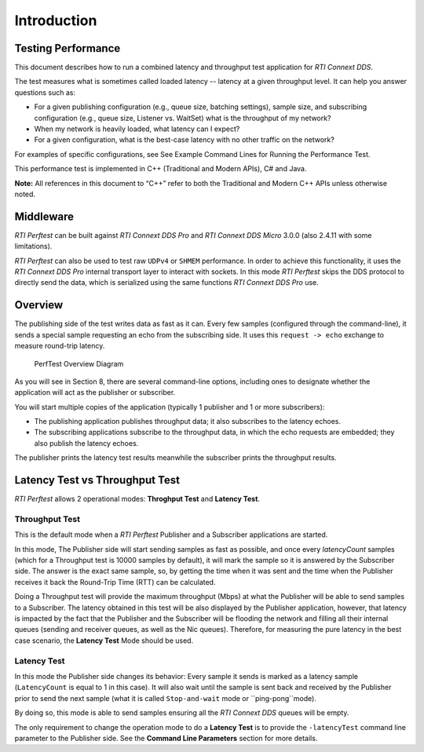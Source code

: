 .. _section-introduction:

Introduction
============

Testing Performance
-------------------

This document describes how to run a combined latency and throughput
test application for *RTI Connext DDS*.

The test measures what is sometimes called loaded latency -- latency at
a given throughput level. It can help you answer questions such as:

-  For a given publishing configuration (e.g., queue size, batching
   settings), sample size, and subscribing configuration (e.g., queue
   size, Listener vs. WaitSet) what is the throughput of my network?

-  When my network is heavily loaded, what latency can I expect?

-  For a given configuration, what is the best-case latency with no
   other traffic on the network?

For examples of specific configurations, see See Example Command Lines
for Running the Performance Test.

This performance test is implemented in C++ (Traditional and Modern
APIs), C# and Java.

**Note:** All references in this document to “C++” refer to both the
Traditional and Modern C++ APIs unless otherwise noted.

Middleware
----------

*RTI Perftest* can be built against *RTI Connext DDS Pro* and *RTI Connext
DDS Micro* 3.0.0 (also 2.4.11 with some limitations).

*RTI Perftest* can also be used to test raw ``UDPv4`` or ``SHMEM`` performance.
In order to achieve this functionality, it uses the *RTI Connext DDS Pro* internal
transport layer to interact with sockets. In this mode *RTI Perftest* skips
the DDS protocol to directly send the data, which is serialized using the same
functions *RTI Connext DDS Pro* use.

Overview
--------

The publishing side of the test writes data as fast as it can. Every few
samples (configured through the command-line), it sends a special sample
requesting an echo from the subscribing side. It uses this
``request -> echo`` exchange to measure round-trip latency.

.. figure:: _static/PerfTest_Overview_Diagram.png
   :alt: PerfTest Overview Diagram

   PerfTest Overview Diagram

As you will see in Section 8, there are several command-line options,
including ones to designate whether the application will act as the
publisher or subscriber.

You will start multiple copies of the application (typically 1 publisher
and 1 or more subscribers):

-  The publishing application publishes throughput data; it also
   subscribes to the latency echoes.
-  The subscribing applications subscribe to the throughput data, in
   which the echo requests are embedded; they also publish the latency
   echoes.

The publisher prints the latency test results meanwhile the subscriber
prints the throughput results.

Latency Test vs Throughput Test
-------------------------------

*RTI Perftest* allows 2 operational modes: **Throghput Test** and **Latency Test**.

Throughput Test
~~~~~~~~~~~~~~~

This is the default mode when a *RTI Perftest* Publisher and a Subscriber
applications are started.

In this mode, The Publisher side will start sending samples as fast
as possible, and once every `latencyCount` samples (which for a Throughput
test is 10000 samples by default), it will mark the sample so it is answered
by the Subscriber side. The answer is the exact same sample, so, by getting the
time when it was sent and the time when the Publisher receives it back the
Round-Trip Time (RTT) can be calculated.

Doing a Throughput test will provide the maximum throughput (Mbps) at what
the Publisher will be able to send samples to a Subscriber. The latency obtained
in this test will be also displayed by the Publisher application, however,
that latency is impacted by the fact that the Publisher and the Subscriber will
be flooding the network and filling all their internal queues (sending and
receiver queues, as well as the Nic queues). Therefore, for measuring the pure
latency in the best case scenario, the **Latency Test** Mode should be used.

Latency Test
~~~~~~~~~~~~

In this mode the Publisher side changes its behavior: Every sample it sends
is marked as a latency sample (``LatencyCount`` is equal to 1 in this case).
It will also wait until the sample is sent back and received by the Publisher
prior to send the next sample (what it is called ``Stop-and-wait`` mode or
``ping-pong``mode).

By doing so, this mode is able to send samples ensuring all the *RTI Connext
DDS* queues will be empty.

The only requirement to change the operation mode to do a **Latency Test** is to
provide the ``-latencyTest`` command line parameter to the Publisher side. See
the **Command Line Parameters** section for more details.